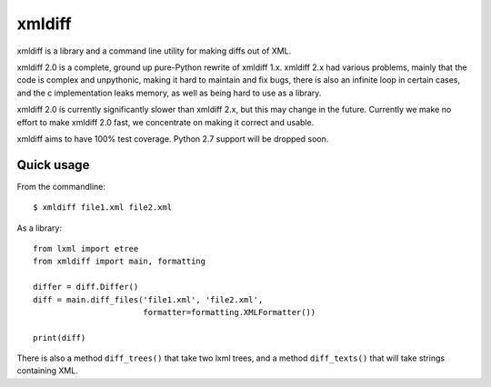 xmldiff
========

.. image:: https://travis-ci.org/regebro/xmldiff2.svg?branch=master

.. image:: https://coveralls.io/repos/github/regebro/xmldiff2/badge.svg

xmldiff is a library and a command line utility for making diffs out of
XML.

xmldiff 2.0 is a complete, ground up pure-Python rewrite of xmldiff 1.x.
xmldiff 2.x had various problems, mainly that the code is complex and
unpythonic, making it hard to maintain and fix bugs, there is also an
infinite loop in certain cases, and the c implementation leaks memory,
as well as being hard to use as a library.

xmldiff 2.0 is currently significantly slower than xmldiff 2.x, but this may
change in the future. Currently we make no effort to make xmldiff 2.0 fast,
we concentrate on making it correct and usable.

xmldiff aims to have 100% test coverage.
Python 2.7 support will be dropped soon.


Quick usage
-----------

From the commandline::

  $ xmldiff file1.xml file2.xml

As a library::

  from lxml import etree
  from xmldiff import main, formatting

  differ = diff.Differ()
  diff = main.diff_files('file1.xml', 'file2.xml',
                         formatter=formatting.XMLFormatter())

  print(diff)

There is also a method ``diff_trees()`` that take two lxml trees, and
a method ``diff_texts()`` that will take strings containing XML.
